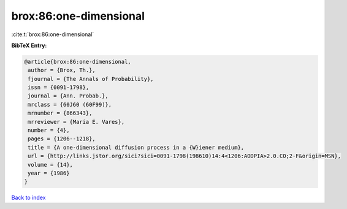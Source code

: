 brox:86:one-dimensional
=======================

:cite:t:`brox:86:one-dimensional`

**BibTeX Entry:**

.. code-block:: bibtex

   @article{brox:86:one-dimensional,
    author = {Brox, Th.},
    fjournal = {The Annals of Probability},
    issn = {0091-1798},
    journal = {Ann. Probab.},
    mrclass = {60J60 (60F99)},
    mrnumber = {866343},
    mrreviewer = {Maria E. Vares},
    number = {4},
    pages = {1206--1218},
    title = {A one-dimensional diffusion process in a {W}iener medium},
    url = {http://links.jstor.org/sici?sici=0091-1798(198610)14:4<1206:AODPIA>2.0.CO;2-F&origin=MSN},
    volume = {14},
    year = {1986}
   }

`Back to index <../By-Cite-Keys.rst>`_
